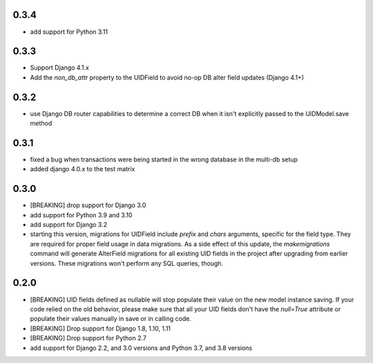 0.3.4
-----
* add support for Python 3.11

0.3.3
-----

* Support Django 4.1.x
* Add the `non_db_attr` property to the UIDField to avoid no-op DB alter field updates
  (Django 4.1+)

0.3.2
-----

* use Django DB router capabilities to determine a correct DB when it isn't
  explicitly passed to the UIDModel.save method

0.3.1
-----

* fixed a bug when transactions were being started in the wrong database in the
  multi-db setup
* added django 4.0.x to the test matrix

0.3.0
-----

* [BREAKING] drop support for Django 3.0

* add support for Python 3.9 and 3.10

* add support for Django 3.2

* starting this version, migrations for UIDField include `prefix` and `chars`
  arguments, specific for the field type. They are required for proper field
  usage in data migrations. As a side effect of this update,
  the `makemigrations` command will generate AlterField migrations for all
  existing UID fields in the project after upgrading from earlier versions.
  These migrations won't perform any SQL queries, though.

0.2.0
-----
* [BREAKING] UID fields defined as nullable will stop populate their value on
  the new model instance saving. If your code relied on the old behavior, please
  make sure that all your UID fields don't have the `null=True` attribute or
  populate their values manually in save or in calling code.

* [BREAKING] Drop support for Django 1.8, 1.10, 1.11

* [BREAKING] Drop support for Python 2.7

* add support for Django 2.2, and 3.0 versions and Python 3.7, and 3.8 versions
